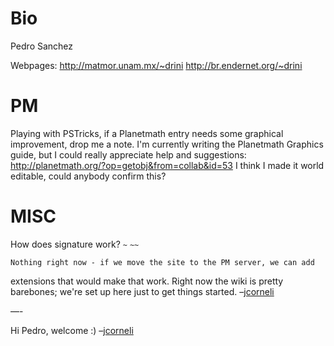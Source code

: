 #+STARTUP: showeverything logdone
#+options: num:nil

* Bio
Pedro Sanchez

Webpages:
http://matmor.unam.mx/~drini
http://br.endernet.org/~drini

* PM
Playing with PSTricks,
if a Planetmath entry needs some graphical improvement, drop me a note.
I'm currently writing the Planetmath Graphics guide, but I could really appreciate help and suggestions:
http://planetmath.org/?op=getobj&from=collab&id=53
I think I made it world editable, could anybody confirm this?

* MISC

How does signature work?
~~~
~~~~

: Nothing right now - if we move the site to the PM server, we can add
extensions that would make that work.  Right now the wiki is pretty barebones;
we're set up here just to get things started. --[[file:jcorneli.org][jcorneli]] 

----

Hi Pedro, welcome :) --[[file:jcorneli.org][jcorneli]]

